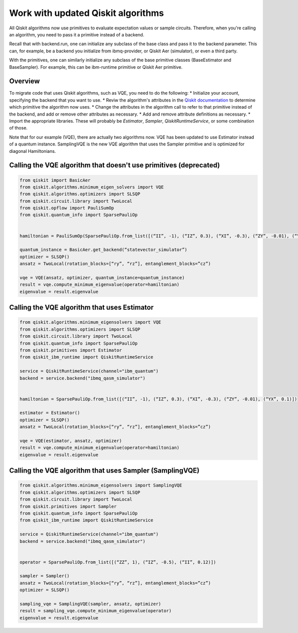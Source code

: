 Work with updated Qiskit algorithms
===================================

All Qiskit algorithms now use primitives to evaluate expectation values or sample circuits.  Therefore, when you're calling an algorithm, you need to pass it a primitive instead of a backend. 

Recall that with backend.run, one can initialize any subclass of the base class and pass it to the backend parameter. This can, for example, be a backend you initialize from ibmq-provider, or Qiskit Aer (simulator), or even a third party.

With the primitives, one can similarly initialize any subclass of the base primitive classes (BaseEstimator and BaseSampler). For example, this can be ibm-runtime primitive or Qiskit Aer primitive.

Overview
--------

To migrate code that uses Qiskit algorithms, such as VQE, you need to do the following:
* Initialize your account, specifying the backend that you want to use.
* Reviw the algorithm's attributes in the `Qiskit documentation <https://qiskit.org/documentation/index.html>`__ to determine which primitive the algorithm now uses. 
* Change the attributes in the algorithm call to refer to that primitive instead of the backend, and add or remove other attributes as necessary.
* Add and remove attribute definitions as necessary.
* Import the appropriate libraries.  These will probably be `Estimator`, `Sampler`, `QiskitRuntimeService`, or some combination of those. 


Note that for our example (VQE), there are actually two algorithms now.  VQE has been updated to use Estimator instead of a quantum instance. SamplingVQE is the new VQE algorithm that uses the Sampler primitive and is optimized for diagonal Hamiltonians. 

Calling the VQE algorithm that doesn't use primitives (deprecated)
--------------------------------------------------------------------

.. code-block:: python

    from qiskit import BasicAer 
    from qiskit.algorithms.minimum_eigen_solvers import VQE 
    from qiskit.algorithms.optimizers import SLSQP 
    from qiskit.circuit.library import TwoLocal 
    from qiskit.opflow import PauliSumOp 
    from qiskit.quantum_info import SparsePauliOp 
 
 
    hamiltonian = PauliSumOp(SparsePauliOp.from_list([(“II”, -1), (“IZ”, 0.3), (“XI”, -0.3), (“ZY”, -0.01), (“YX”, 0.1)])) 
 
    quantum_instance = BasicAer.get_backend(“statevector_simulator”) 
    optimizer = SLSQP() 
    ansatz = TwoLocal(rotation_blocks=[“ry”, “rz”], entanglement_blocks=”cz”) 
 
    vqe = VQE(ansatz, optimizer, quantum_instance=quantum_instance) 
    result = vqe.compute_minimum_eigenvalue(operator=hamiltonian) 
    eigenvalue = result.eigenvalue



Calling the VQE algorithm that uses Estimator
--------------------------------------------------

.. code-block:: python

    from qiskit.algorithms.minimum_eigensolvers import VQE 
    from qiskit.algorithms.optimizers import SLSQP 
    from qiskit.circuit.library import TwoLocal 
    from qiskit.quantum_info import SparsePauliOp 
    from qiskit.primitives import Estimator 
    from qiskit_ibm_runtime import QiskitRuntimeService

    service = QiskitRuntimeService(channel="ibm_quantum")
    backend = service.backend("ibmq_qasm_simulator")
 
 
    hamiltonian = SparsePauliOp.from_list([(“II”, -1), (“IZ”, 0.3), (“XI”, -0.3), (“ZY”, -0.01), (“YX”, 0.1)]) 
 
    estimator = Estimator() 
    optimizer = SLSQP() 
    ansatz = TwoLocal(rotation_blocks=[“ry”, “rz”], entanglement_blocks=”cz”) 
 
    vqe = VQE(estimator, ansatz, optimizer) 
    result = vqe.compute_minimum_eigenvalue(operator=hamiltonian) 
    eigenvalue = result.eigenvalue


Calling the VQE algorithm that uses Sampler (SamplingVQE)
---------------------------------------------------------

.. code-block:: python

    from qiskit.algorithms.minimum_eigensolvers import SamplingVQE 
    from qiskit.algorithms.optimizers import SLSQP 
    from qiskit.circuit.library import TwoLocal 
    from qiskit.primitives import Sampler 
    from qiskit.quantum_info import SparsePauliOp 
    from qiskit_ibm_runtime import QiskitRuntimeService

    service = QiskitRuntimeService(channel="ibm_quantum")
    backend = service.backend("ibmq_qasm_simulator")
 
 
    operator = SparsePauliOp.from_list([(“ZZ”, 1), (“IZ”, -0.5), (“II”, 0.12)]) 
 
    sampler = Sampler() 
    ansatz = TwoLocal(rotation_blocks=[“ry”, “rz”], entanglement_blocks=”cz”) 
    optimizer = SLSQP() 
 
    sampling_vqe = SamplingVQE(sampler, ansatz, optimizer) 
    result = sampling_vqe.compute_minimum_eigenvalue(operator) 
    eigenvalue = result.eigenvalue


